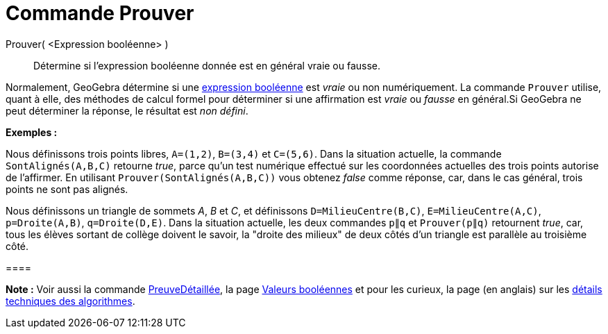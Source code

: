 = Commande Prouver
:page-en: commands/Prove_Command
ifdef::env-github[:imagesdir: /fr/modules/ROOT/assets/images]

Prouver( <Expression booléenne> )::
  Détermine si l'expression booléenne donnée est en général vraie ou fausse.

Normalement, GeoGebra détermine si une xref:/Valeurs_booléennes.adoc[expression booléenne] est _vraie_ ou non
numériquement. La commande `++Prouver++` utilise, quant à elle, des méthodes de calcul formel pour déterminer si une
affirmation est _vraie_ ou _fausse_ en général.Si GeoGebra ne peut déterminer la réponse, le résultat est _non défini_.

[EXAMPLE]
====

*Exemples :*

Nous définissons trois points libres, `++A=(1,2)++`, `++B=(3,4)++` et `++C=(5,6)++`. Dans la situation actuelle, la
commande `++SontAlignés(A,B,C)++` retourne _true_, parce qu'un test numérique effectué sur les coordonnées actuelles des
trois points autorise de l'affirmer. En utilisant `++Prouver(SontAlignés(A,B,C))++` vous obtenez _false_ comme réponse,
car, dans le cas général, trois points ne sont pas alignés.

Nous définissons un triangle de sommets _A_, _B_ et _C_, et définissons `++D=MilieuCentre(B,C)++`,
`++E=MilieuCentre(A,C)++`, `++p=Droite(A,B)++`, `++q=Droite(D,E)++`. Dans la situation actuelle, les deux commandes
`++p∥q++` et `++Prouver(p∥q)++` retournent _true_, car, tous les élèves sortant de collège doivent le savoir, la "droite
des milieux" de deux côtés d'un triangle est parallèle au troisième côté.

[[ggbContainer3a85fe14c5cdc545678b32b9d62f0ab2]]====

[NOTE]
====

*Note :* Voir aussi la commande xref:/commands/PreuveDétaillée.adoc[PreuveDétaillée], la page
xref:/Valeurs_booléennes.adoc[Valeurs booléennes] et pour les curieux, la page (en anglais) sur les
http://dev.geogebra.org/trac/wiki/TheoremProving[détails techniques des algorithmes].

====
